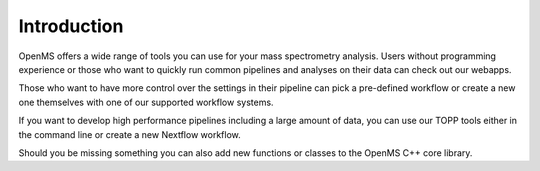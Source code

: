 Introduction
============

OpenMS offers a wide range of tools you can use for your mass spectrometry analysis.
Users without programming experience or those who want to quickly run common pipelines and analyses on their data can check out our webapps.

Those who want to have more control over the settings in their pipeline can pick a pre-defined workflow or create a new one themselves with one
of our supported workflow systems.

If you want to develop high performance pipelines including a large amount of data, you can use our TOPP
tools either in the command line or create a new Nextflow workflow.

Should you be missing something you can also add new functions or classes to the OpenMS C++ core library.


.. grid:: 1
    :gutter: 0

    .. grid-item::

        .. grid::
            :gutter: 4

            .. grid-item:: **Users**


            .. grid-item:: **Developers**


    .. grid-item::

        .. grid::
            :gutter: 4
            :padding: 0
            :margin: 0

            .. grid-item-card:: :octicon:`browser;5em;sd-text-info` **WebApps**
                :link: webapps
                :link-type: doc

                **Run pre-built analysis applications in your browser.**

                Run FLASHTaggerViewer, NuXL or UmetaFlow directly in your browser or host them locally.


            .. grid-item-card:: :fab:`python;sd-text-info fa-xl` **pyOpenMS**
                :link: https://pyopenms.readthedocs.io/en/latest/user_guide/installation.html
                :link-type: url

                **Use the pyOpenMS python library to rapidly prototype methods and scripts.**

                Quickly prototype new methods and scripts or interface with other prominent data science, machine learning or visualization libraries in Python.


    .. grid-item::

        .. grid:: 2
            :gutter: 4
            :padding: 0
            :margin: 0

            .. grid-item-card:: :material-regular:`account_tree;5em;sd-text-info` **Workflow Editor**
                :link: /getting-started/webapps
                :link-type: doc

                **Use a supported workflow editor to create or run predefined workflows.**

                Use applications such as KNIME, Nextflow, Galaxy or our tool TOPPAS, to apply predefined workflows or custom workflows you have designed on your data.


            .. grid-item-card:: :octicon:`terminal;5em;sd-text-info` **TOPP Tools**
                :link: /getting-started/topp-tools
                :link-type: doc

                **Use over 100 command-line tools to automate pre-defined tasks efficiently.**

                Automate tasks and create workflows that can be saved, stored and used on multiple datasets.


    .. grid-item::

        .. grid:: 2
            :gutter: 4
            :padding: 0
            :margin: 0

            .. grid-item-card:: :material-regular:`insert_chart;5em;sd-text-info` **TOPPView**
                :link: /getting-started/visualize-with-openms
                :link-type: doc

                **Use the OpenMS graphical user interface to inspect your results.**

                Visualize your mass spectrometry data in 1D, 2D and 3D with TOPPView.


            .. grid-item-card:: :octicon:`cpu;5em;sd-text-info` **OpenMS C++ core library**
                :link: /manual/develop
                :link-type: doc

                **Develop your own efficient tools and methods with the OpenMS C++ core library.**

                Using the OpenMS C++ core library directly provides faster access to tools and shorter run-times.

